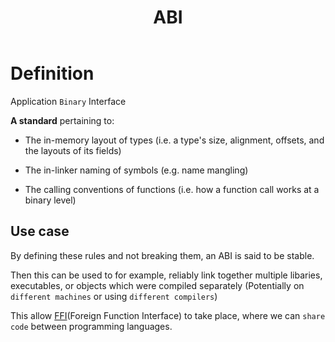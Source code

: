 #+title: ABI

* Definition
Application ~Binary~ Interface

*A standard* pertaining to:

- The in-memory layout of types
  (i.e. a type's size, alignment, offsets, and the layouts of its fields)

- The in-linker naming of symbols
  (e.g. name mangling)

- The calling conventions of functions
  (i.e. how a function call works at a binary level)

** Use case
By defining these rules and not breaking them, an ABI is said to be stable.

Then this can be used to for example, reliably link together multiple libaries, executables, or objects which were compiled separately
(Potentially on =different machines= or using =different compilers=)

This allow [[file:./ffi.org][FFI]](Foreign Function Interface) to take place, where we can =share code= between programming languages.
